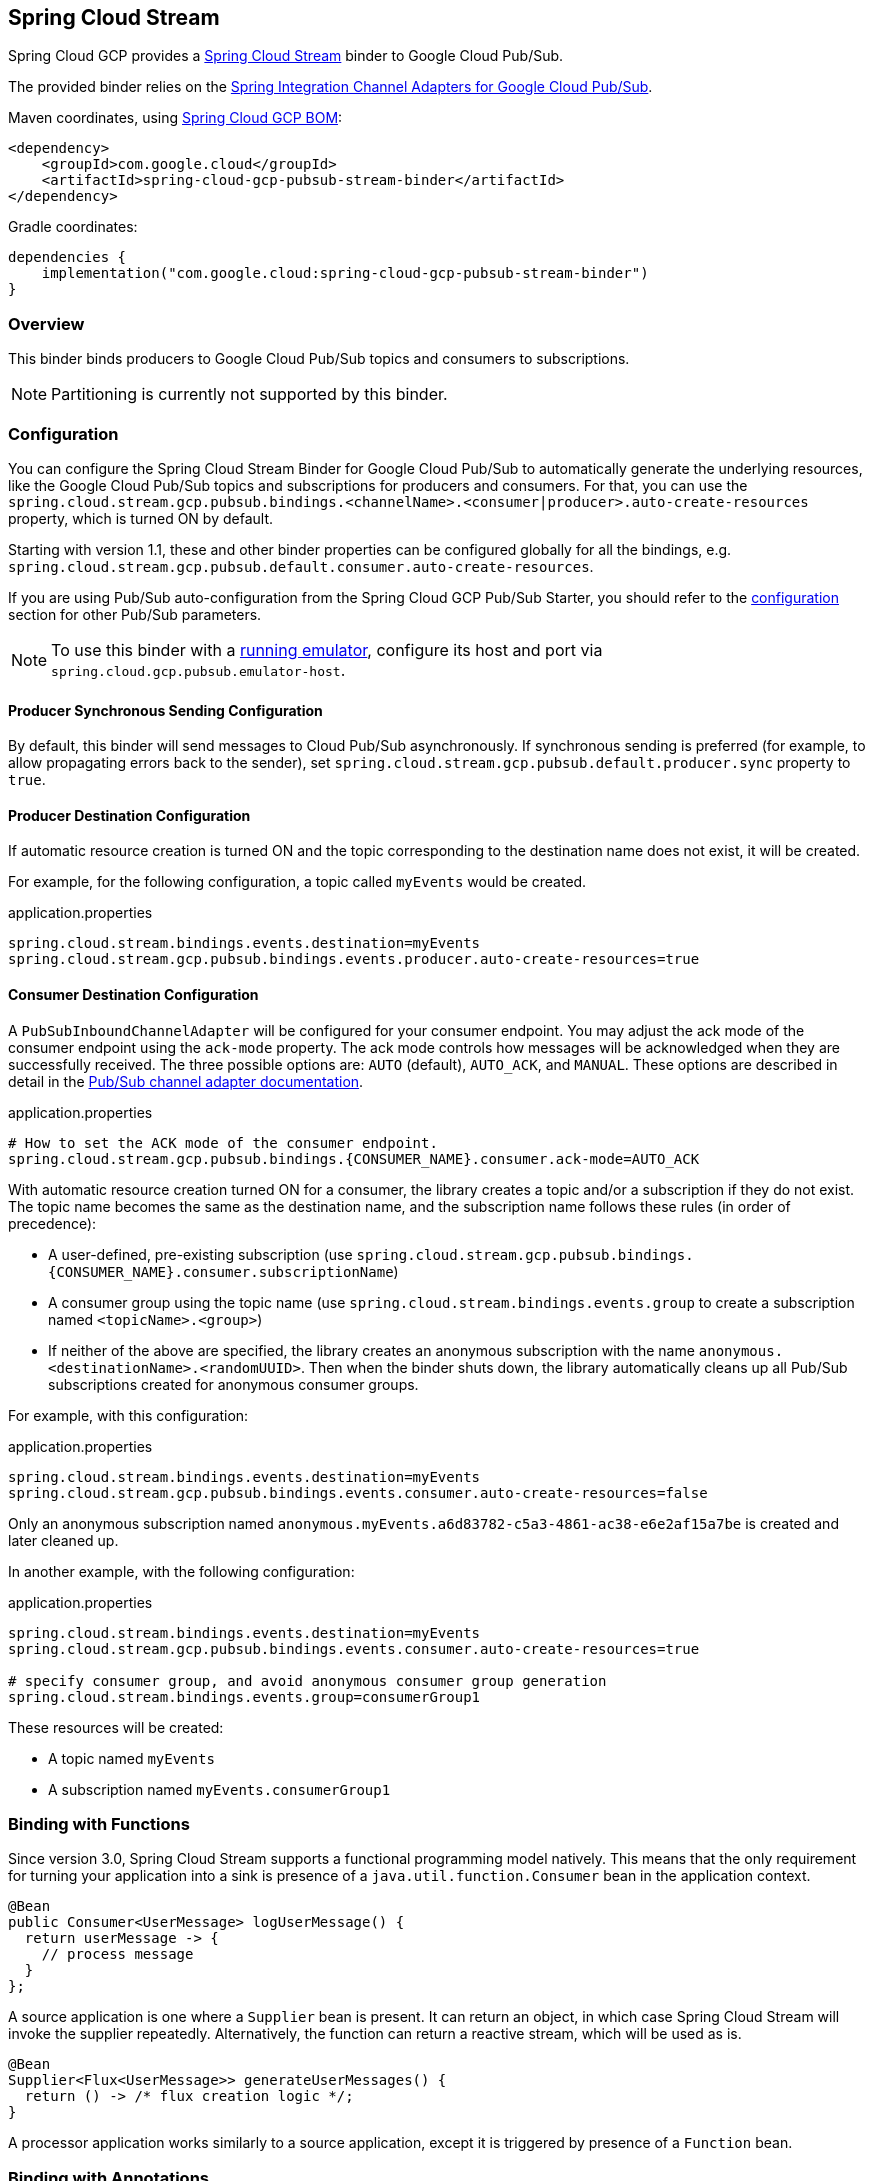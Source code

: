 == Spring Cloud Stream

Spring Cloud GCP provides a https://cloud.spring.io/spring-cloud-stream/[Spring Cloud Stream] binder to Google Cloud Pub/Sub.

The provided binder relies on the https://github.com/GoogleCloudPlatform/spring-cloud-gcp/tree/main/spring-cloud-gcp-pubsub/src/main/java/com/google/cloud/spring/pubsub/integration[Spring Integration Channel Adapters for Google Cloud Pub/Sub].

Maven coordinates, using <<getting-started.adoc#_bill_of_materials, Spring Cloud GCP BOM>>:

[source,xml]
----
<dependency>
    <groupId>com.google.cloud</groupId>
    <artifactId>spring-cloud-gcp-pubsub-stream-binder</artifactId>
</dependency>
----

Gradle coordinates:

[source,subs="normal"]
----
dependencies {
    implementation("com.google.cloud:spring-cloud-gcp-pubsub-stream-binder")
}
----

=== Overview

This binder binds producers to Google Cloud Pub/Sub topics and consumers to subscriptions.

NOTE: Partitioning is currently not supported by this binder.

=== Configuration

You can configure the Spring Cloud Stream Binder for Google Cloud Pub/Sub to automatically generate the underlying resources, like the Google Cloud Pub/Sub topics and subscriptions for producers and consumers.
For that, you can use the `spring.cloud.stream.gcp.pubsub.bindings.<channelName>.<consumer|producer>.auto-create-resources` property, which is turned ON by default.

Starting with version 1.1, these and other binder properties can be configured globally for all the bindings, e.g. `spring.cloud.stream.gcp.pubsub.default.consumer.auto-create-resources`.

If you are using Pub/Sub auto-configuration from the Spring Cloud GCP Pub/Sub Starter, you should refer to the <<pubsub-configuration,configuration>> section for other Pub/Sub parameters.

NOTE: To use this binder with a https://cloud.google.com/pubsub/docs/emulator[running emulator], configure its host and port via `spring.cloud.gcp.pubsub.emulator-host`.

==== Producer Synchronous Sending Configuration
By default, this binder will send messages to Cloud Pub/Sub asynchronously.
If synchronous sending is preferred (for example, to allow propagating errors back to the sender), set `spring.cloud.stream.gcp.pubsub.default.producer.sync` property to `true`.

==== Producer Destination Configuration

If automatic resource creation is turned ON and the topic corresponding to the destination name does not exist, it will be created.

For example, for the following configuration, a topic called `myEvents` would be created.

.application.properties
[source]
----
spring.cloud.stream.bindings.events.destination=myEvents
spring.cloud.stream.gcp.pubsub.bindings.events.producer.auto-create-resources=true
----

==== Consumer Destination Configuration

A `PubSubInboundChannelAdapter` will be configured for your consumer endpoint.
You may adjust the ack mode of the consumer endpoint using the `ack-mode` property.
The ack mode controls how messages will be acknowledged when they are successfully received.
The three possible options are: `AUTO` (default), `AUTO_ACK`, and `MANUAL`.
These options are described in detail in the <<inbound-channel-adapter-using-pubsub-streaming-pull, Pub/Sub channel adapter documentation>>.

.application.properties
[source]
----
# How to set the ACK mode of the consumer endpoint.
spring.cloud.stream.gcp.pubsub.bindings.{CONSUMER_NAME}.consumer.ack-mode=AUTO_ACK
----

With automatic resource creation turned ON for a consumer, the library creates a topic and/or a subscription if they do not exist.
The topic name becomes the same as the destination name, and the subscription name follows these rules (in order of precedence):

* A user-defined, pre-existing subscription (use `spring.cloud.stream.gcp.pubsub.bindings.{CONSUMER_NAME}.consumer.subscriptionName`)
* A consumer group using the topic name (use `spring.cloud.stream.bindings.events.group` to create a subscription named `<topicName>.<group>`)
* If neither of the above are specified, the library creates an anonymous subscription with the name `anonymous.<destinationName>.<randomUUID>`.
Then when the binder shuts down, the library automatically cleans up all Pub/Sub subscriptions created for anonymous consumer groups.

For example, with this configuration:

.application.properties
[source]
----
spring.cloud.stream.bindings.events.destination=myEvents
spring.cloud.stream.gcp.pubsub.bindings.events.consumer.auto-create-resources=false
----
Only an anonymous subscription named `anonymous.myEvents.a6d83782-c5a3-4861-ac38-e6e2af15a7be` is created and later cleaned up.

In another example, with the following configuration:

.application.properties
[source]
----
spring.cloud.stream.bindings.events.destination=myEvents
spring.cloud.stream.gcp.pubsub.bindings.events.consumer.auto-create-resources=true

# specify consumer group, and avoid anonymous consumer group generation
spring.cloud.stream.bindings.events.group=consumerGroup1
----
These resources will be created:

* A topic named `myEvents`
* A subscription named `myEvents.consumerGroup1`

=== Binding with Functions

Since version 3.0, Spring Cloud Stream supports a functional programming model natively.
This means that the only requirement for turning your application into a sink is presence of a `java.util.function.Consumer` bean in the application context.

```
@Bean
public Consumer<UserMessage> logUserMessage() {
  return userMessage -> {
    // process message
  }
};
```

A source application is one where a `Supplier` bean is present.
It can return an object, in which case Spring Cloud Stream will invoke the supplier repeatedly.
Alternatively, the function can return a reactive stream, which will be used as is.

```
@Bean
Supplier<Flux<UserMessage>> generateUserMessages() {
  return () -> /* flux creation logic */;
}
```

A processor application works similarly to a source application, except it is triggered by presence of a `Function` bean.


=== Binding with Annotations

NOTE: As of version 3.0, annotation binding is considered legacy.

To set up a sink application in this style, you would associate a class with a binding interface, such as the built-in `Sink` interface.

```
@EnableBinding(Sink.class)
public class SinkExample {

	@StreamListener(Sink.INPUT)
	public void handleMessage(UserMessage userMessage) {
		// process message
	}
}
```

To set up a source application, you would similarly associate a class with a built-in `Source` interface, and inject an instance of it provided by Spring Cloud Stream.

```
@EnableBinding(Source.class)
public class SourceExample {

	@Autowired
	private Source source;

	public void sendMessage() {
		this.source.output().send(new GenericMessage<>(/* your object here */));
	}
}
```


=== Streaming vs. Polled Input

Many Spring Cloud Stream applications will use the built-in `Sink` binding, which triggers the _streaming_ input binder creation.
Messages can then be consumed with an input handler marked by `@StreamListener(Sink.INPUT)` annotation, at whatever rate Pub/Sub sends them.

For more control over the rate of message arrival, a polled input binder can be set up by defining a custom binding interface with an `@Input`-annotated method returning `PollableMessageSource`.

[source,java]
----
public interface PollableSink {

	@Input("input")
	PollableMessageSource input();
}
----

The `PollableMessageSource` can then be injected and queried, as needed.

[source,java]
----
@EnableBinding(PollableSink.class)
public class SinkExample {

    @Autowired
    PollableMessageSource destIn;

    @Bean
    public ApplicationRunner singlePollRunner() {
        return args -> {
            // This will poll only once.
            // Add a loop or a scheduler to get more messages.
            destIn.poll(message -> System.out.println("Message retrieved: " + message));
        };
    }
}
----

By default, the polling will only get 1 message at a time.
Use the `spring.cloud.stream.gcp.pubsub.default.consumer.maxFetchSize` property to fetch additional messages per network roundtrip.

=== Sample

Sample applications are available:

* For https://github.com/GoogleCloudPlatform/spring-cloud-gcp/tree/main/spring-cloud-gcp-samples/spring-cloud-gcp-pubsub-binder-sample[streaming input, annotation-based].
* For https://github.com/GoogleCloudPlatform/spring-cloud-gcp/tree/main/spring-cloud-gcp-samples/spring-cloud-gcp-pubsub-stream-binder-functional-sample[streaming input, functional style].
* For https://github.com/GoogleCloudPlatform/spring-cloud-gcp/tree/main/spring-cloud-gcp-samples/spring-cloud-gcp-pubsub-polling-binder-sample[polled input].
